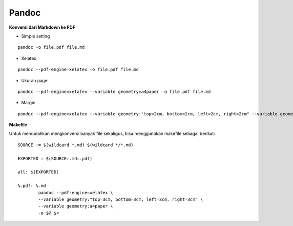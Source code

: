 Pandoc
=====================================================================================================


**Konversi dari Markdown ke PDF**

- Simple setting

::

    pandoc -o file.pdf file.md


- Xelatex

::

    pandoc --pdf-engine=xelatex -o file.pdf file.md 


- Ukuran page

::

    pandoc --pdf-engine=xelatex --variable geometry=a4paper -o file.pdf file.md 


- Margin

::

    pandoc --pdf-engine=xelatex --variable geometry:"top=2cm, bottom=2cm, left=2cm, right=2cm" --variable geometry=a4paper -o file.pdf file.md 


**Makefile**

Untuk memudahkan mengkonversi banyak file sekaligus, bisa menggunakan makefile sebagai berikut:

::

        SOURCE := $(wildcard *.md) $(wildcard */*.md) 
        
        EXPORTED = $(SOURCE:.md=.pdf)
        
        all: $(EXPORTED)
        
        %.pdf: %.md
        	pandoc --pdf-engine=xelatex \
        	--variable geometry:"top=3cm, bottom=3cm, left=3cm, right=3cm" \
        	--variable geometry:a4paper \
        	-o $@ $<
        
